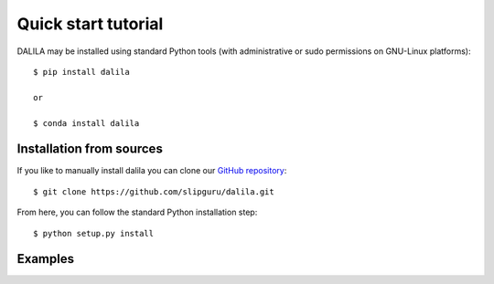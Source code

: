 .. _tutorial:

Quick start tutorial
====================
DALILA may be installed using standard Python tools (with
administrative or sudo permissions on GNU-Linux platforms)::

    $ pip install dalila

    or

    $ conda install dalila

Installation from sources
-------------------------
If you like to manually install dalila  you can clone our
`GitHub repository <https://github.com/slipguru/dalila>`_::

   $ git clone https://github.com/slipguru/dalila.git

From here, you can follow the standard Python installation step::

    $ python setup.py install





Examples
-------
.. code-block:: python
	# Dictionary learning
	from dalila.dictionary_learning import DictionaryLearning
	from dalila.penalty import L1Penalty, L2Penalty
	from dalila.dataset_generator import synthetic_data_non_negative

	X, _, _= synthetic_data_non_negative()
	n_atoms = 7
	coeff_penalty = L1Penalty(1.) # 1. is the regularization parameter
	dict_penalty = L2Penalty(0.1) # 0.1 is the regularization parameter
	estimator = DictionaryLearning(k=n_atoms, coeff_penalty=coeff_penalty,
		                       dict_penalty=dict_penalty,
		                       non_negativity="none")
	estimator.fit(X)
	C, D = estimator.decomposition()


	# Sparse coding
	from dalila.representation_learning import RepresentationLearning
	from dalila.penalty import L1Penalty
	from dalila.dataset_generator import synthetic_data_non_negative

	X, _, D = synthetic_data_non_negative()
	penalty = L1Penalty(1.) # 1. is the regularization parameter
	estimator = RepresentationLearning(penalty=penalty,
		                           non_negativity=True)
	estimator.fit(X, D)
	C = estimator.coefficients()


	# Parameters research and cross-validation
	from dalila.dictionary_learning import DictionaryLearning
	from dalila.penalty import L1Penalty
	from dalila.parameters_research import tune_parameters_DL
	from dalila.dataset_generator import synthetic_data_negative

	X, _, _ = synthetic_data_negative()
	estimator = DictionaryLearning(k=5, coeff_penalty=L1Penalty(1),
		                       dict_penalty=(L1Penalty(2)),
		                       non_negativity="coeff")
	res = tune_parameters_DL(X, estimator, analysis=1, distributed=0)

